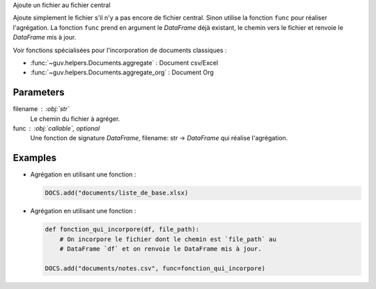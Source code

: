 Ajoute un fichier au fichier central

Ajoute simplement le fichier s'il n'y a pas encore de fichier central. Sinon
utilise la fonction ``func`` pour réaliser l'agrégation. La fonction ``func``
prend en argument le *DataFrame* déjà existant, le chemin vers le fichier et
renvoie le *DataFrame* mis à jour.

Voir fonctions spécialisées pour l'incorporation de documents classiques :

- :func:`~guv.helpers.Documents.aggregate` : Document csv/Excel
- :func:`~guv.helpers.Documents.aggregate_org` : Document Org

Parameters
----------

filename : :obj:`str`
    Le chemin du fichier à agréger.

func : :obj:`callable`, optional
    Une fonction de signature *DataFrame*, filename: str ->
    *DataFrame* qui réalise l'agrégation.

Examples
--------

- Agrégation en utilisant une fonction :

  .. code:: python

     DOCS.add("documents/liste_de_base.xlsx)

- Agrégation en utilisant une fonction :

  .. code:: python

     def fonction_qui_incorpore(df, file_path):
         # On incorpore le fichier dont le chemin est `file_path` au
         # DataFrame `df` et on renvoie le DataFrame mis à jour.

     DOCS.add("documents/notes.csv", func=fonction_qui_incorpore)

